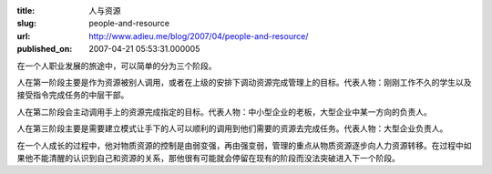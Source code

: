 :title: 人与资源
:slug: people-and-resource
:url: http://www.adieu.me/blog/2007/04/people-and-resource/
:published_on: 2007-04-21 05:53:31.000005

在一个人职业发展的旅途中，可以简单的分为三个阶段。

人在第一阶段主要是作为资源被别人调用，或者在上级的安排下调动资源完成管理上的目标。代表人物：刚刚工作不久的学生以及接受指令完成任务的中层干部。

人在第二阶段会主动调用手上的资源完成指定的目标。代表人物：中小型企业的老板，大型企业中某一方向的负责人。

人在第三阶段主要是需要建立模式让手下的人可以顺利的调用到他们需要的资源去完成任务。代表人物：大型企业负责人。

在一个人成长的过程中，他对物质资源的控制是由弱变强，再由强变弱，管理的重点从物质资源逐步向人力资源转移。在过程中如果他不能清醒的认识到自己和资源的关系，那他很有可能就会停留在现有的阶段而没法突破进入下一个阶段。
